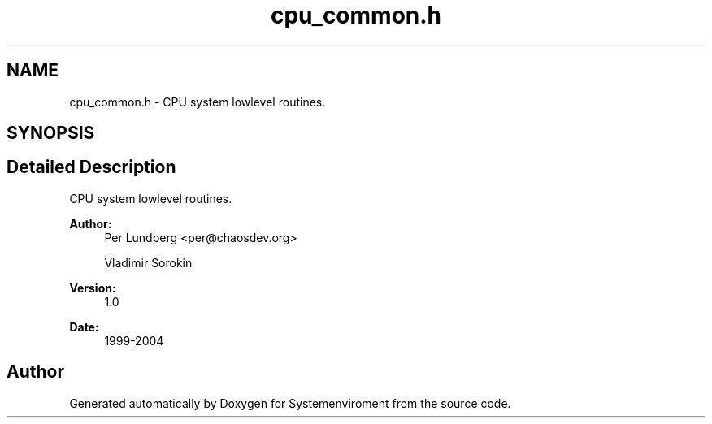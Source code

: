 .TH "cpu_common.h" 3 "29 Jul 2004" "Systemenviroment" \" -*- nroff -*-
.ad l
.nh
.SH NAME
cpu_common.h \- CPU system lowlevel routines.  

.SH SYNOPSIS
.br
.PP
.SH "Detailed Description"
.PP 
CPU system lowlevel routines. 

\fBAuthor:\fP
.RS 4
Per Lundberg <per@chaosdev.org> 
.PP
Vladimir Sorokin 
.RE
.PP
\fBVersion:\fP
.RS 4
1.0 
.RE
.PP
\fBDate:\fP
.RS 4
1999-2004
.RE
.PP

.SH "Author"
.PP 
Generated automatically by Doxygen for Systemenviroment from the source code.

